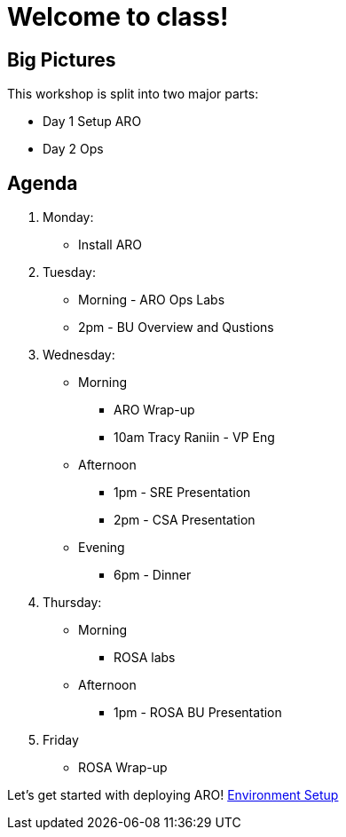 = Welcome to class!

== Big Pictures

This workshop is split into two major parts:

* Day 1 Setup ARO
* Day 2 Ops

== Agenda

. Monday:
* Install ARO
. Tuesday:
* Morning - ARO Ops Labs
* 2pm - BU Overview and Qustions
. Wednesday:
* Morning
** ARO Wrap-up
** 10am Tracy Raniin - VP Eng
* Afternoon
** 1pm - SRE Presentation
** 2pm - CSA Presentation
* Evening
** 6pm - Dinner
. Thursday:
* Morning
** ROSA labs
* Afternoon
** 1pm - ROSA BU Presentation
. Friday
** ROSA Wrap-up


Let's get started with deploying ARO! xref:100-setup/environment-setup.adoc[Environment Setup]
